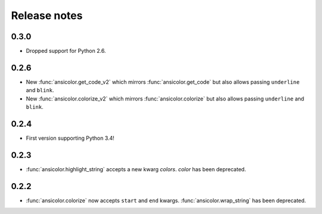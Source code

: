 Release notes
=============


0.3.0
-----

- Dropped support for Python 2.6.

0.2.6
-----

- New :func:`ansicolor.get_code_v2` which mirrors :func:`ansicolor.get_code` but also
  allows passing ``underline`` and ``blink``.
- New :func:`ansicolor.colorize_v2` which mirrors :func:`ansicolor.colorize` but also
  allows passing ``underline`` and ``blink``.

0.2.4
-----

- First version supporting Python 3.4!

0.2.3
-----

- :func:`ansicolor.highlight_string` accepts a new kwarg `colors`. `color` has been
  deprecated.

0.2.2
-----

- :func:`ansicolor.colorize` now accepts ``start`` and ``end`` kwargs.
  :func:`ansicolor.wrap_string` has been deprecated.
